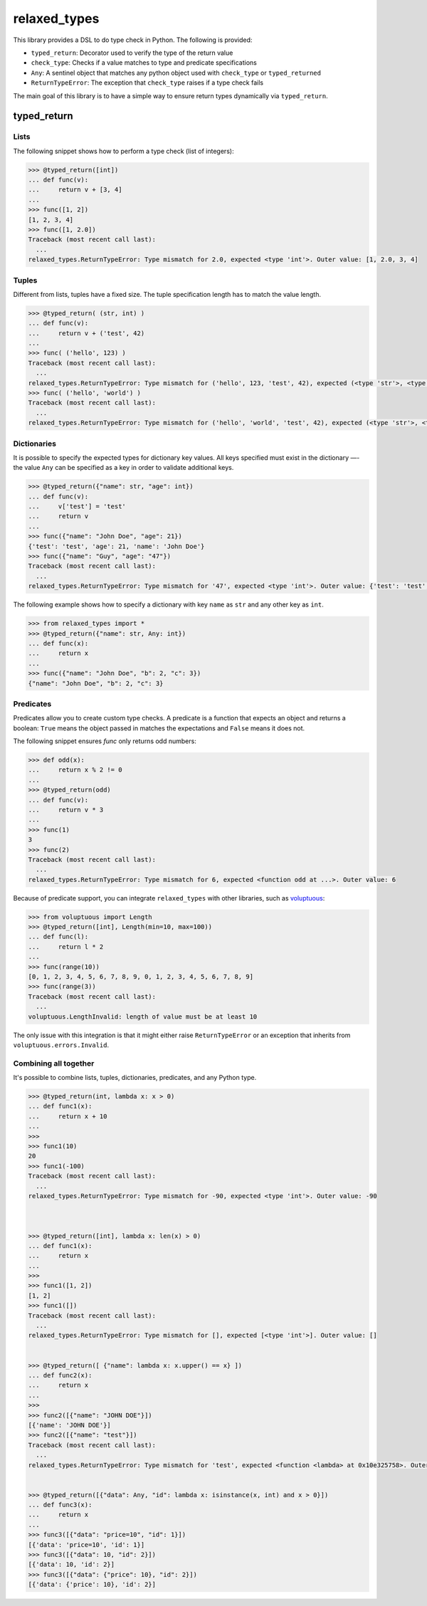 relaxed_types
=============

This library provides a DSL to do type check in Python. The following is provided:

* ``typed_return``: Decorator used to verify the type of the return value
* ``check_type``: Checks if a value matches to type and predicate specifications
* ``Any``: A sentinel object that matches any python object used with ``check_type`` or ``typed_returned``
* ``ReturnTypeError``: The exception that ``check_type`` raises if a type check fails



The main goal of this library is to have a simple way to ensure return types dynamically via ``typed_return``.


typed_return
------------



Lists
+++++

The following snippet shows how to perform a type check (list of integers):

.. code:: python


    >>> @typed_return([int])
    ... def func(v):
    ...     return v + [3, 4]
    ...
    >>> func([1, 2])
    [1, 2, 3, 4]
    >>> func([1, 2.0])
    Traceback (most recent call last):
      ...
    relaxed_types.ReturnTypeError: Type mismatch for 2.0, expected <type 'int'>. Outer value: [1, 2.0, 3, 4]


Tuples
++++++


Different from lists, tuples have a fixed size. The tuple specification length has to match the value length.


.. code:: python

    >>> @typed_return( (str, int) )
    ... def func(v):
    ...     return v + ('test', 42)
    ...
    >>> func( ('hello', 123) )
    Traceback (most recent call last):
      ...
    relaxed_types.ReturnTypeError: Type mismatch for ('hello', 123, 'test', 42), expected (<type 'str'>, <type 'int'>). Outer value: ('hello', 123, 'test', 42)
    >>> func( ('hello', 'world') )
    Traceback (most recent call last):
      ...
    relaxed_types.ReturnTypeError: Type mismatch for ('hello', 'world', 'test', 42), expected (<type 'str'>, <type 'int'>). Outer value: ('hello', 'world', 'test', 42)




Dictionaries
++++++++++++

It is possible to specify the expected types for dictionary key values. All keys specified must exist in the dictionary —- the value ``Any`` can be specified as a key in order to validate additional keys.


.. code:: python

    >>> @typed_return({"name": str, "age": int})
    ... def func(v):
    ...     v['test'] = 'test'
    ...     return v
    ...
    >>> func({"name": "John Doe", "age": 21})
    {'test': 'test', 'age': 21, 'name': 'John Doe'}
    >>> func({"name": "Guy", "age": "47"})
    Traceback (most recent call last):
      ...
    relaxed_types.ReturnTypeError: Type mismatch for '47', expected <type 'int'>. Outer value: {'test': 'test', 'age': '47', 'name': 'Guy'}



The following example shows how to specify a dictionary with key ``name`` as ``str`` and any other key as ``int``.

.. code:: python

    >>> from relaxed_types import *
    >>> @typed_return({"name": str, Any: int})
    ... def func(x):
    ...     return x
    ...
    >>> func({"name": "John Doe", "b": 2, "c": 3})
    {"name": "John Doe", "b": 2, "c": 3}



Predicates
++++++++++

Predicates allow you to create custom type checks.
A predicate is a function that expects an object and returns a boolean: ``True`` means the object passed in matches the expectations and ``False`` means it does not.

The following snippet ensures `func` only returns odd numbers:

.. code:: python

    >>> def odd(x):
    ...     return x % 2 != 0
    ...
    >>> @typed_return(odd)
    ... def func(v):
    ...     return v * 3
    ...
    >>> func(1)
    3
    >>> func(2)
    Traceback (most recent call last):
      ...
    relaxed_types.ReturnTypeError: Type mismatch for 6, expected <function odd at ...>. Outer value: 6


Because of predicate support, you can integrate ``relaxed_types`` with other libraries, such as voluptuous_:

.. code:: python

    >>> from voluptuous import Length
    >>> @typed_return([int], Length(min=10, max=100))
    ... def func(l):
    ...     return l * 2
    ...
    >>> func(range(10))
    [0, 1, 2, 3, 4, 5, 6, 7, 8, 9, 0, 1, 2, 3, 4, 5, 6, 7, 8, 9]
    >>> func(range(3))
    Traceback (most recent call last):
      ...
    voluptuous.LengthInvalid: length of value must be at least 10

The only issue with this integration is that it might either raise ``ReturnTypeError`` or
an exception that inherits from ``voluptuous.errors.Invalid``.



Combining all together
++++++++++++++++++++++

It's possible to combine lists, tuples, dictionaries, predicates, and any Python type.

.. code:: python

    >>> @typed_return(int, lambda x: x > 0)
    ... def func1(x):
    ...     return x + 10
    ...
    >>>
    >>> func1(10)
    20
    >>> func1(-100)
    Traceback (most recent call last):
      ...
    relaxed_types.ReturnTypeError: Type mismatch for -90, expected <type 'int'>. Outer value: -90



    >>> @typed_return([int], lambda x: len(x) > 0)
    ... def func1(x):
    ...     return x
    ...
    >>>
    >>> func1([1, 2])
    [1, 2]
    >>> func1([])
    Traceback (most recent call last):
      ...
    relaxed_types.ReturnTypeError: Type mismatch for [], expected [<type 'int'>]. Outer value: []


    >>> @typed_return([ {"name": lambda x: x.upper() == x} ])
    ... def func2(x):
    ...     return x
    ...
    >>>
    >>> func2([{"name": "JOHN DOE"}])
    [{'name': 'JOHN DOE'}]
    >>> func2([{"name": "test"}])
    Traceback (most recent call last):
      ...
    relaxed_types.ReturnTypeError: Type mismatch for 'test', expected <function <lambda> at 0x10e325758>. Outer value: [{'name': 'test'}]


    >>> @typed_return([{"data": Any, "id": lambda x: isinstance(x, int) and x > 0}])
    ... def func3(x):
    ...     return x
    ...
    >>> func3([{"data": "price=10", "id": 1}])
    [{'data': 'price=10', 'id': 1}]
    >>> func3([{"data": 10, "id": 2}])
    [{'data': 10, 'id': 2}]
    >>> func3([{"data": {"price": 10}, "id": 2}])
    [{'data': {'price': 10}, 'id': 2}]


.. _voluptuous: https://github.com/alecthomas/voluptuous